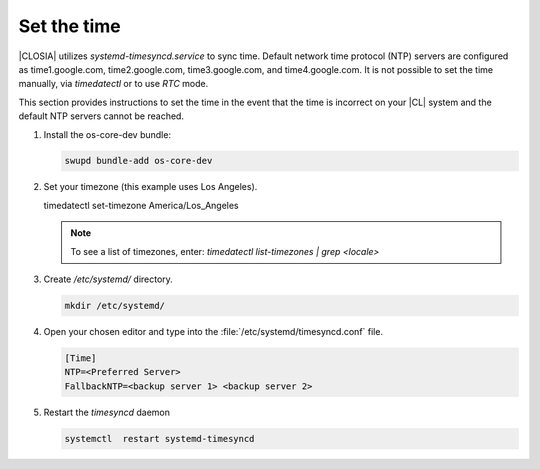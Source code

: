 .. _time::

Set the time
############

|CLOSIA| utilizes `systemd-timesyncd.service` to sync time. Default network
time protocol (NTP) servers are configured as time1.google.com,
time2.google.com, time3.google.com, and time4.google.com. It is not possible
to set the time manually, via `timedatectl` or to use `RTC` mode.

This section provides instructions to set the time in the event that the
time is incorrect on your |CL| system and the default NTP servers cannot be
reached.

#. Install the os-core-dev bundle:

   .. code-block:: console

      swupd bundle-add os-core-dev

#. Set your timezone (this example uses Los Angeles).

   .. code-block:: console

   timedatectl set-timezone America/Los_Angeles

   .. note::
      To see a list of timezones, enter:
      `timedatectl list-timezones | grep <locale>`

#. Create `/etc/systemd/` directory.

   .. code-block:: console

      mkdir /etc/systemd/

#. Open your chosen editor and type into the
   :file:`/etc/systemd/timesyncd.conf` file.

   .. code-block:: .conf

      [Time]
      NTP=<Preferred Server>
      FallbackNTP=<backup server 1> <backup server 2>

#. Restart the `timesyncd` daemon

   .. code-block::

      systemctl  restart systemd-timesyncd

.. _Note::
   Check to make sure your time is correctly set, enter the :command:`date`
   command.
